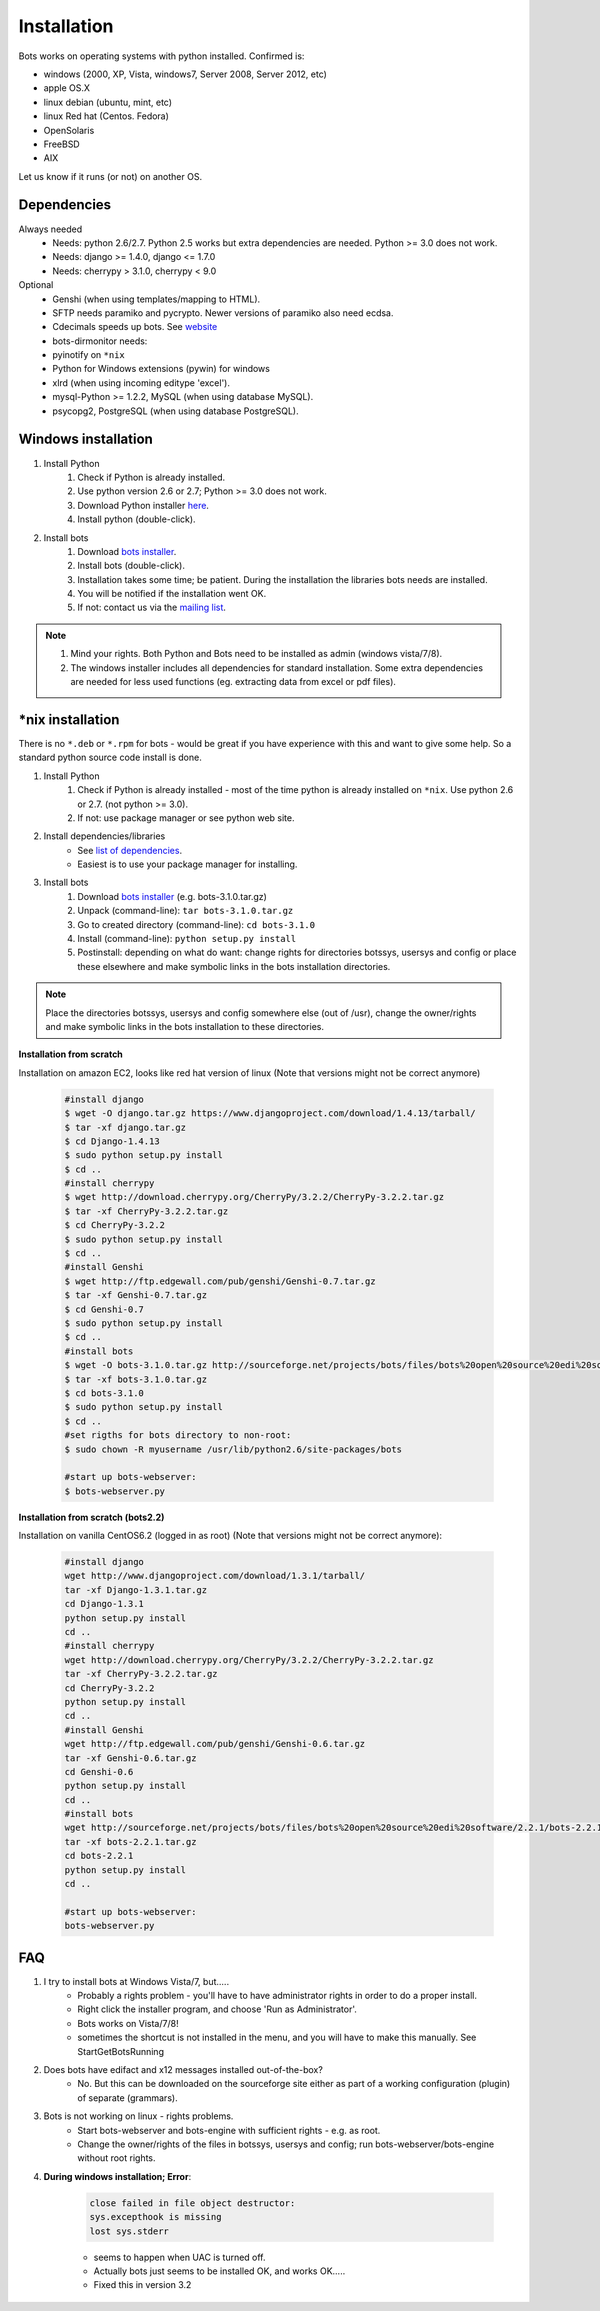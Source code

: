 Installation
============

Bots works on operating systems with python installed. Confirmed is:

* windows (2000, XP, Vista, windows7, Server 2008, Server 2012, etc)
* apple OS.X
* linux debian (ubuntu, mint, etc)
* linux Red hat (Centos. Fedora)
* OpenSolaris
* FreeBSD
* AIX

Let us know if it runs (or not) on another OS.

Dependencies
------------

Always needed
    * Needs: python 2.6/2.7. Python 2.5 works but extra dependencies are needed. Python >= 3.0 does not work.
    * Needs: django >= 1.4.0, django <= 1.7.0
    * Needs: cherrypy > 3.1.0, cherrypy < 9.0

Optional
    * Genshi (when using templates/mapping to HTML).
    * SFTP needs paramiko and pycrypto. Newer versions of paramiko also need ecdsa.
    * Cdecimals speeds up bots. See `website <http://www.bytereef.org/mpdecimal/index.html>`_
    * bots-dirmonitor needs:
    * pyinotify on ``*nix``
    * Python for Windows extensions (pywin) for windows
    * xlrd (when using incoming editype 'excel').
    * mysql-Python >= 1.2.2, MySQL (when using database MySQL).
    * psycopg2, PostgreSQL (when using database PostgreSQL).

Windows installation
--------------------

#. Install Python
    #. Check if Python is already installed.
    #. Use python version 2.6 or 2.7; Python >= 3.0 does not work.
    #. Download Python installer `here <http://www.Python.org>`_.
    #. Install python (double-click).
#. Install bots
    #. Download `bots installer <http://sourceforge.net/projects/bots/files/bots%20open%20source%20edi%20software/>`_.
    #. Install bots (double-click).
    #. Installation takes some time; be patient. During the installation the libraries bots needs are installed.
    #. You will be notified if the installation went OK.
    #. If not: contact us via the `mailing list <http://groups.google.com/group/botsmail/topics>`_.

.. note::

    #. Mind your rights. Both Python and Bots need to be installed as admin (windows vista/7/8).
    #. The windows installer includes all dependencies for standard installation. Some extra dependencies are needed for less used functions (eg. extracting data from excel or pdf files).

\*nix installation
------------------

There is no ``*.deb`` or ``*.rpm`` for bots - would be great if you have experience with this and want to give some help.
So a standard python source code install is done.

#. Install Python
    #. Check if Python is already installed - most of the time python is already installed on ``*nix``. Use python 2.6 or 2.7. (not python >= 3.0).
    #. If not: use package manager or see python web site.
#. Install dependencies/libraries
    * See `list of dependencies <installation.html#dependencies>`_.
    * Easiest is to use your package manager for installing.
#. Install bots
    #. Download `bots installer <http://sourceforge.net/projects/bots/files/bots%20open%20source%20edi%20software/>`_ (e.g. bots-3.1.0.tar.gz)
    #. Unpack (command-line): ``tar bots-3.1.0.tar.gz``
    #. Go to created directory (command-line): ``cd bots-3.1.0``
    #. Install (command-line): ``python setup.py install``    
    #. Postinstall: depending on what do want: change rights for directories botssys, usersys and config or place these elsewhere and make symbolic links in the bots installation directories.

.. note::
    Place the directories botssys, usersys and config somewhere else (out of /usr), change the owner/rights and make symbolic links in the bots installation to these directories.

**Installation from scratch**

Installation on amazon EC2, looks like red hat version of linux 
(Note that versions might not be correct anymore)

    .. code-block:: console

        #install django
        $ wget -O django.tar.gz https://www.djangoproject.com/download/1.4.13/tarball/
        $ tar -xf django.tar.gz
        $ cd Django-1.4.13
        $ sudo python setup.py install
        $ cd ..      
        #install cherrypy
        $ wget http://download.cherrypy.org/CherryPy/3.2.2/CherryPy-3.2.2.tar.gz
        $ tar -xf CherryPy-3.2.2.tar.gz
        $ cd CherryPy-3.2.2
        $ sudo python setup.py install
        $ cd ..      
        #install Genshi
        $ wget http://ftp.edgewall.com/pub/genshi/Genshi-0.7.tar.gz
        $ tar -xf Genshi-0.7.tar.gz
        $ cd Genshi-0.7
        $ sudo python setup.py install
        $ cd ..      
        #install bots
        $ wget -O bots-3.1.0.tar.gz http://sourceforge.net/projects/bots/files/bots%20open%20source%20edi%20software/3.1.0/bots-3.1.0.tar.gz/download
        $ tar -xf bots-3.1.0.tar.gz
        $ cd bots-3.1.0
        $ sudo python setup.py install
        $ cd .. 
        #set rigths for bots directory to non-root:
        $ sudo chown -R myusername /usr/lib/python2.6/site-packages/bots
 
        #start up bots-webserver:
        $ bots-webserver.py

**Installation from scratch (bots2.2)**

Installation on vanilla CentOS6.2 (logged in as root)
(Note that versions might not be correct anymore):

    .. code-block:: console

        #install django
        wget http://www.djangoproject.com/download/1.3.1/tarball/
        tar -xf Django-1.3.1.tar.gz
        cd Django-1.3.1
        python setup.py install
        cd ..      
        #install cherrypy
        wget http://download.cherrypy.org/CherryPy/3.2.2/CherryPy-3.2.2.tar.gz
        tar -xf CherryPy-3.2.2.tar.gz
        cd CherryPy-3.2.2
        python setup.py install
        cd ..      
        #install Genshi
        wget http://ftp.edgewall.com/pub/genshi/Genshi-0.6.tar.gz
        tar -xf Genshi-0.6.tar.gz
        cd Genshi-0.6
        python setup.py install
        cd ..      
        #install bots
        wget http://sourceforge.net/projects/bots/files/bots%20open%20source%20edi%20software/2.2.1/bots-2.2.1.tar.gz/download
        tar -xf bots-2.2.1.tar.gz
        cd bots-2.2.1
        python setup.py install
        cd .. 
     
        #start up bots-webserver:
        bots-webserver.py

FAQ
---

1. I try to install bots at Windows Vista/7, but.....
    * Probably a rights problem - you'll have to have administrator rights in order to do a proper install.
    * Right click the installer program, and choose 'Run as Administrator'.
    * Bots works on Vista/7/8!
    * sometimes the shortcut is not installed in the menu, and you will have to make this manually. See StartGetBotsRunning
2. Does bots have edifact and x12 messages installed out-of-the-box?
    * No. But this can be downloaded on the sourceforge site either as part of a working configuration (plugin) of separate (grammars).
3. Bots is not working on linux - rights problems.
    * Start bots-webserver and bots-engine with sufficient rights - e.g. as root.
    * Change the owner/rights of the files in botssys, usersys and config; run bots-webserver/bots-engine without root rights.
4. **During windows installation; Error**:

    .. code-block:: console 

        close failed in file object destructor:
        sys.excepthook is missing
        lost sys.stderr

    * seems to happen when UAC is turned off.
    * Actually bots just seems to be installed OK, and works OK.....
    * Fixed this in version 3.2

